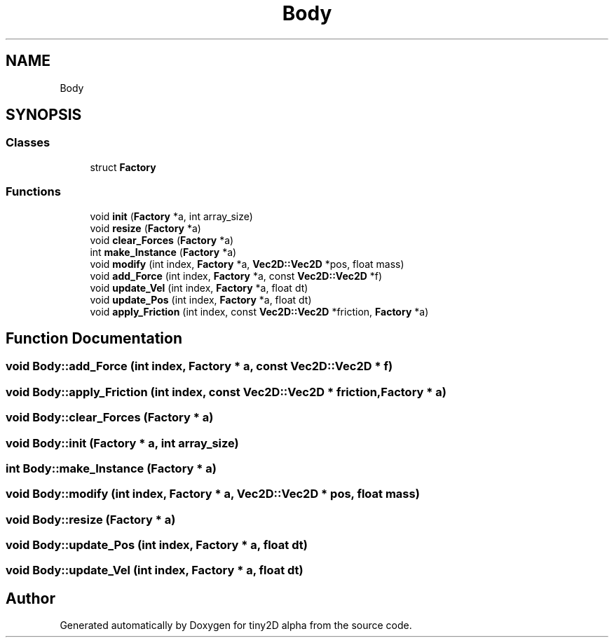 .TH "Body" 3 "Sun Oct 28 2018" "tiny2D alpha" \" -*- nroff -*-
.ad l
.nh
.SH NAME
Body
.SH SYNOPSIS
.br
.PP
.SS "Classes"

.in +1c
.ti -1c
.RI "struct \fBFactory\fP"
.br
.in -1c
.SS "Functions"

.in +1c
.ti -1c
.RI "void \fBinit\fP (\fBFactory\fP *a, int array_size)"
.br
.ti -1c
.RI "void \fBresize\fP (\fBFactory\fP *a)"
.br
.ti -1c
.RI "void \fBclear_Forces\fP (\fBFactory\fP *a)"
.br
.ti -1c
.RI "int \fBmake_Instance\fP (\fBFactory\fP *a)"
.br
.ti -1c
.RI "void \fBmodify\fP (int index, \fBFactory\fP *a, \fBVec2D::Vec2D\fP *pos, float mass)"
.br
.ti -1c
.RI "void \fBadd_Force\fP (int index, \fBFactory\fP *a, const \fBVec2D::Vec2D\fP *f)"
.br
.ti -1c
.RI "void \fBupdate_Vel\fP (int index, \fBFactory\fP *a, float dt)"
.br
.ti -1c
.RI "void \fBupdate_Pos\fP (int index, \fBFactory\fP *a, float dt)"
.br
.ti -1c
.RI "void \fBapply_Friction\fP (int index, const \fBVec2D::Vec2D\fP *friction, \fBFactory\fP *a)"
.br
.in -1c
.SH "Function Documentation"
.PP 
.SS "void Body::add_Force (int index, \fBFactory\fP * a, const \fBVec2D::Vec2D\fP * f)"

.SS "void Body::apply_Friction (int index, const \fBVec2D::Vec2D\fP * friction, \fBFactory\fP * a)"

.SS "void Body::clear_Forces (\fBFactory\fP * a)"

.SS "void Body::init (\fBFactory\fP * a, int array_size)"

.SS "int Body::make_Instance (\fBFactory\fP * a)"

.SS "void Body::modify (int index, \fBFactory\fP * a, \fBVec2D::Vec2D\fP * pos, float mass)"

.SS "void Body::resize (\fBFactory\fP * a)"

.SS "void Body::update_Pos (int index, \fBFactory\fP * a, float dt)"

.SS "void Body::update_Vel (int index, \fBFactory\fP * a, float dt)"

.SH "Author"
.PP 
Generated automatically by Doxygen for tiny2D alpha from the source code\&.
